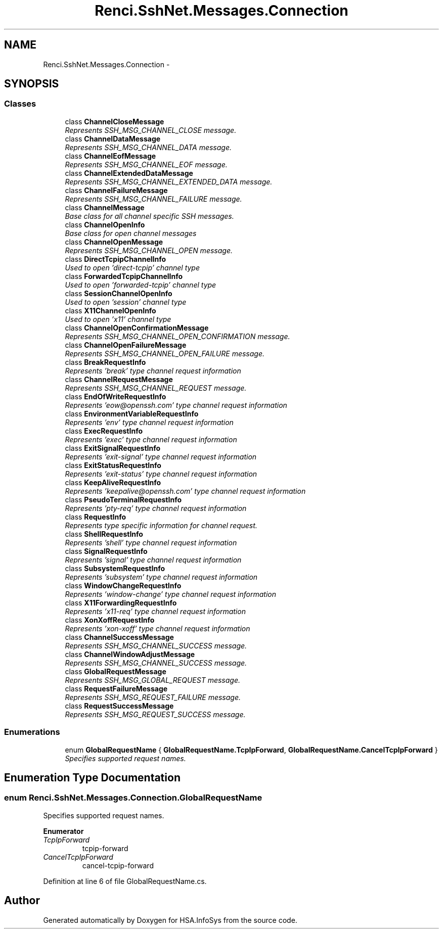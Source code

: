 .TH "Renci.SshNet.Messages.Connection" 3 "Fri Jul 5 2013" "Version 1.0" "HSA.InfoSys" \" -*- nroff -*-
.ad l
.nh
.SH NAME
Renci.SshNet.Messages.Connection \- 
.SH SYNOPSIS
.br
.PP
.SS "Classes"

.in +1c
.ti -1c
.RI "class \fBChannelCloseMessage\fP"
.br
.RI "\fIRepresents SSH_MSG_CHANNEL_CLOSE message\&. \fP"
.ti -1c
.RI "class \fBChannelDataMessage\fP"
.br
.RI "\fIRepresents SSH_MSG_CHANNEL_DATA message\&. \fP"
.ti -1c
.RI "class \fBChannelEofMessage\fP"
.br
.RI "\fIRepresents SSH_MSG_CHANNEL_EOF message\&. \fP"
.ti -1c
.RI "class \fBChannelExtendedDataMessage\fP"
.br
.RI "\fIRepresents SSH_MSG_CHANNEL_EXTENDED_DATA message\&. \fP"
.ti -1c
.RI "class \fBChannelFailureMessage\fP"
.br
.RI "\fIRepresents SSH_MSG_CHANNEL_FAILURE message\&. \fP"
.ti -1c
.RI "class \fBChannelMessage\fP"
.br
.RI "\fIBase class for all channel specific SSH messages\&. \fP"
.ti -1c
.RI "class \fBChannelOpenInfo\fP"
.br
.RI "\fIBase class for open channel messages \fP"
.ti -1c
.RI "class \fBChannelOpenMessage\fP"
.br
.RI "\fIRepresents SSH_MSG_CHANNEL_OPEN message\&. \fP"
.ti -1c
.RI "class \fBDirectTcpipChannelInfo\fP"
.br
.RI "\fIUsed to open 'direct-tcpip' channel type \fP"
.ti -1c
.RI "class \fBForwardedTcpipChannelInfo\fP"
.br
.RI "\fIUsed to open 'forwarded-tcpip' channel type \fP"
.ti -1c
.RI "class \fBSessionChannelOpenInfo\fP"
.br
.RI "\fIUsed to open 'session' channel type \fP"
.ti -1c
.RI "class \fBX11ChannelOpenInfo\fP"
.br
.RI "\fIUsed to open 'x11' channel type \fP"
.ti -1c
.RI "class \fBChannelOpenConfirmationMessage\fP"
.br
.RI "\fIRepresents SSH_MSG_CHANNEL_OPEN_CONFIRMATION message\&. \fP"
.ti -1c
.RI "class \fBChannelOpenFailureMessage\fP"
.br
.RI "\fIRepresents SSH_MSG_CHANNEL_OPEN_FAILURE message\&. \fP"
.ti -1c
.RI "class \fBBreakRequestInfo\fP"
.br
.RI "\fIRepresents 'break' type channel request information \fP"
.ti -1c
.RI "class \fBChannelRequestMessage\fP"
.br
.RI "\fIRepresents SSH_MSG_CHANNEL_REQUEST message\&. \fP"
.ti -1c
.RI "class \fBEndOfWriteRequestInfo\fP"
.br
.RI "\fIRepresents 'eow@openssh\&.com' type channel request information \fP"
.ti -1c
.RI "class \fBEnvironmentVariableRequestInfo\fP"
.br
.RI "\fIRepresents 'env' type channel request information \fP"
.ti -1c
.RI "class \fBExecRequestInfo\fP"
.br
.RI "\fIRepresents 'exec' type channel request information \fP"
.ti -1c
.RI "class \fBExitSignalRequestInfo\fP"
.br
.RI "\fIRepresents 'exit-signal' type channel request information \fP"
.ti -1c
.RI "class \fBExitStatusRequestInfo\fP"
.br
.RI "\fIRepresents 'exit-status' type channel request information \fP"
.ti -1c
.RI "class \fBKeepAliveRequestInfo\fP"
.br
.RI "\fIRepresents 'keepalive@openssh\&.com' type channel request information \fP"
.ti -1c
.RI "class \fBPseudoTerminalRequestInfo\fP"
.br
.RI "\fIRepresents 'pty-req' type channel request information \fP"
.ti -1c
.RI "class \fBRequestInfo\fP"
.br
.RI "\fIRepresents type specific information for channel request\&. \fP"
.ti -1c
.RI "class \fBShellRequestInfo\fP"
.br
.RI "\fIRepresents 'shell' type channel request information \fP"
.ti -1c
.RI "class \fBSignalRequestInfo\fP"
.br
.RI "\fIRepresents 'signal' type channel request information \fP"
.ti -1c
.RI "class \fBSubsystemRequestInfo\fP"
.br
.RI "\fIRepresents 'subsystem' type channel request information \fP"
.ti -1c
.RI "class \fBWindowChangeRequestInfo\fP"
.br
.RI "\fIRepresents 'window-change' type channel request information \fP"
.ti -1c
.RI "class \fBX11ForwardingRequestInfo\fP"
.br
.RI "\fIRepresents 'x11-req' type channel request information \fP"
.ti -1c
.RI "class \fBXonXoffRequestInfo\fP"
.br
.RI "\fIRepresents 'xon-xoff' type channel request information \fP"
.ti -1c
.RI "class \fBChannelSuccessMessage\fP"
.br
.RI "\fIRepresents SSH_MSG_CHANNEL_SUCCESS message\&. \fP"
.ti -1c
.RI "class \fBChannelWindowAdjustMessage\fP"
.br
.RI "\fIRepresents SSH_MSG_CHANNEL_SUCCESS message\&. \fP"
.ti -1c
.RI "class \fBGlobalRequestMessage\fP"
.br
.RI "\fIRepresents SSH_MSG_GLOBAL_REQUEST message\&. \fP"
.ti -1c
.RI "class \fBRequestFailureMessage\fP"
.br
.RI "\fIRepresents SSH_MSG_REQUEST_FAILURE message\&. \fP"
.ti -1c
.RI "class \fBRequestSuccessMessage\fP"
.br
.RI "\fIRepresents SSH_MSG_REQUEST_SUCCESS message\&. \fP"
.in -1c
.SS "Enumerations"

.in +1c
.ti -1c
.RI "enum \fBGlobalRequestName\fP { \fBGlobalRequestName\&.TcpIpForward\fP, \fBGlobalRequestName\&.CancelTcpIpForward\fP }"
.br
.RI "\fISpecifies supported request names\&. \fP"
.in -1c
.SH "Enumeration Type Documentation"
.PP 
.SS "enum \fBRenci\&.SshNet\&.Messages\&.Connection\&.GlobalRequestName\fP"

.PP
Specifies supported request names\&. 
.PP
\fBEnumerator\fP
.in +1c
.TP
\fB\fITcpIpForward \fP\fP
tcpip-forward 
.TP
\fB\fICancelTcpIpForward \fP\fP
cancel-tcpip-forward 
.PP
Definition at line 6 of file GlobalRequestName\&.cs\&.
.SH "Author"
.PP 
Generated automatically by Doxygen for HSA\&.InfoSys from the source code\&.
